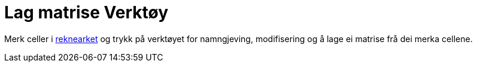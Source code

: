 = Lag matrise Verktøy
:page-en: tools/Matrix
ifdef::env-github[:imagesdir: /nn/modules/ROOT/assets/images]

Merk celler i xref:/Rekneark.adoc[reknearket] og trykk på verktøyet for namngjeving, modifisering og å lage ei matrise
frå dei merka cellene.
